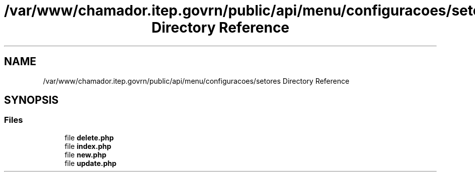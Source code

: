 .TH "/var/www/chamador.itep.govrn/public/api/menu/configuracoes/setores Directory Reference" 3 "Mon Apr 6 2020" "Chamador ITEP - API" \" -*- nroff -*-
.ad l
.nh
.SH NAME
/var/www/chamador.itep.govrn/public/api/menu/configuracoes/setores Directory Reference
.SH SYNOPSIS
.br
.PP
.SS "Files"

.in +1c
.ti -1c
.RI "file \fBdelete\&.php\fP"
.br
.ti -1c
.RI "file \fBindex\&.php\fP"
.br
.ti -1c
.RI "file \fBnew\&.php\fP"
.br
.ti -1c
.RI "file \fBupdate\&.php\fP"
.br
.in -1c
